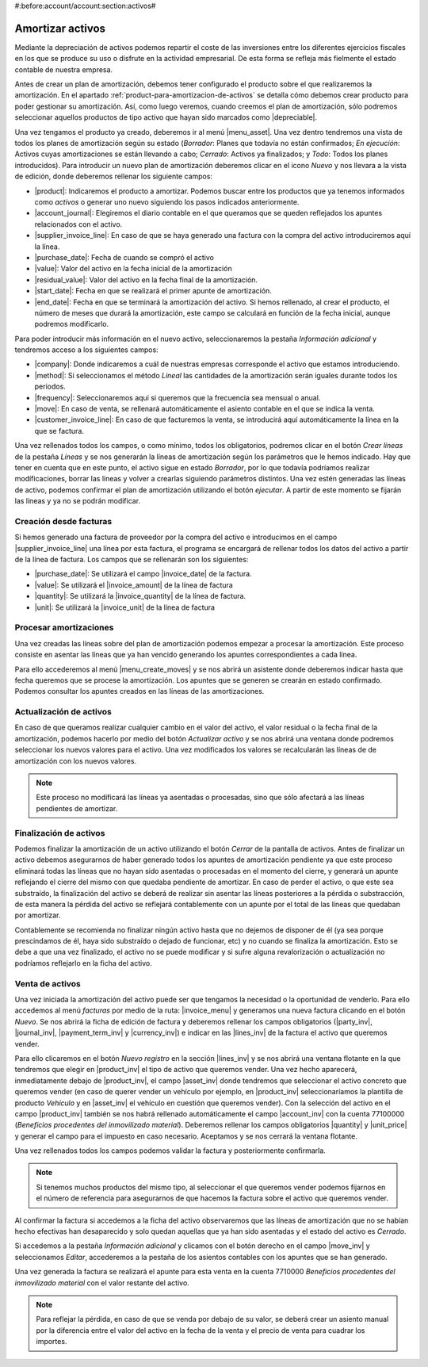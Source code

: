 #:before:account/account:section:activos#

=================
Amortizar activos
=================
Mediante la depreciación de activos podemos repartir el coste de las
inversiones entre los diferentes ejercicios fiscales en los que se produce su uso
o disfrute en la actividad empresarial. De esta forma se refleja más fielmente el
estado contable de nuestra empresa.

Antes de crear un plan de amortización, debemos tener configurado el producto sobre
el que realizaremos la amortización. En el apartado
:ref:`product-para-amortizacion-de-activos` se detalla cómo debemos crear
producto para poder gestionar su amortización. Así, como luego veremos, 
cuando creemos el plan de amortización, sólo podremos seleccionar aquellos
productos de tipo activo que hayan sido marcados como |depreciable|.

Una vez tengamos el producto ya creado, deberemos ir al menú |menu_asset|.
Una vez dentro tendremos una vista de todos los planes de amortización
según su estado (*Borrador*: Planes que todavía no están confirmados; *En ejecución*:
Activos cuyas amortizaciones se están llevando a cabo; *Cerrado*: Activos ya
finalizados; y *Todo*: Todos los planes introducidos). Para introducir un nuevo
plan de amortización deberemos clicar en el icono  *Nuevo* y nos llevara a la vista
de edición, donde deberemos rellenar los siguiente campos:

* |product|: Indicaremos el producto a amortizar. Podemos buscar entre los productos
  que ya tenemos informados como *activos* o generar uno nuevo siguiendo los pasos
  indicados anteriormente.
* |account_journal|: Elegiremos el diario contable en el que queramos que se queden
  reflejados los apuntes relacionados con el activo.
* |supplier_invoice_line|: En caso de que se haya generado una factura con la
  compra del activo introduciremos aquí la línea.
* |purchase_date|: Fecha de cuando se compró el activo
* |value|: Valor del activo en la fecha inicial de la amortización
* |residual_value|: Valor del activo en la fecha final de la amortización.
* |start_date|: Fecha en que se realizará el primer apunte de amortización.
* |end_date|: Fecha en que se terminará la amortización del activo. Si hemos
  rellenado, al crear el producto, el número de meses que durará la amortización,
  este campo se calculará en función de la fecha inicial, aunque podremos
  modificarlo.

Para poder introducir más información en el nuevo activo, seleccionaremos la
pestaña *Información adicional* y tendremos acceso a los siguientes campos:

* |company|: Donde indicaremos a cuál de nuestras empresas corresponde el activo que
  estamos introduciendo. 

* |method|: Si seleccionamos el método *Lineal* las cantidades de la amortización
  serán iguales durante todos los periodos.

* |frequency|: Seleccionaremos aquí si queremos que la frecuencia sea mensual o anual.

* |move|: En caso de venta, se rellenará automáticamente el asiento contable en el
  que se indica la venta.

* |customer_invoice_line|: En caso de que facturemos la venta, se introducirá
  aquí automáticamente la línea en la que se factura.

Una vez rellenados todos los campos, o como mínimo, todos los obligatorios, podremos
clicar en el botón *Crear líneas* de la pestaña *Líneas* y se nos generarán la líneas de
amortización según los parámetros que le hemos indicado. Hay que tener en cuenta
que en este punto, el activo sigue en estado *Borrador*, por lo que todavía podríamos realizar
modificaciones, borrar las líneas y volver a crearlas siguiendo parámetros distintos.
Una vez estén generadas las líneas de activo, podemos confirmar el plan de amortización
utilizando el botón *ejecutar*. A partir de este momento se fijarán las líneas y ya no se
podrán modificar.


Creación desde facturas
=======================
Si hemos generado una factura de proveedor por la compra del activo e introducimos
en el campo |supplier_invoice_line| una línea por esta factura, el programa se
encargará de rellenar todos los datos del activo a partir de la línea de factura.
Los campos que se rellenarán son los siguientes:

* |purchase_date|: Se utilizará el campo |invoice_date| de la factura.
* |value|: Se utilizará el |invoice_amount| de la línea de factura
* |quantity|: Se utilizará la |invoice_quantity| de la línea de factura.
* |unit|: Se utilizará la |invoice_unit| de la línea de factura


Procesar amortizaciones
=======================
Una vez creadas las líneas sobre del plan de amortización podemos empezar a procesar
la amortización. Este proceso consiste en asentar las líneas que ya han vencido 
generando los apuntes correspondientes a cada línea.

Para ello accederemos al menú |menu_create_moves| y se nos abrirá un asistente donde
deberemos indicar hasta que fecha queremos que se procese la amortización.
Los apuntes que se generen se crearán en estado confirmado. Podemos consultar los
apuntes creados en las líneas de las amortizaciones.


Actualización de activos
========================

En caso de que queramos realizar cualquier cambio en el valor del activo, el valor
residual o la fecha final de la amortización, podemos hacerlo por medio del
botón *Actualizar activo* y se nos abrirá una ventana donde podremos
seleccionar los nuevos valores para el activo. Una vez modificados los valores
se recalcularán las líneas de de amortización con los nuevos valores.

.. note::
   Este proceso no modificará las líneas ya asentadas o procesadas, sino que sólo 
   afectará a las líneas pendientes de amortizar.


Finalización de activos
=======================

Podemos finalizar la amortización de un activo utilizando el botón *Cerrar* de la
pantalla de activos. Antes de finalizar un activo debemos asegurarnos de haber generado
todos los apuntes de amortización pendiente ya que este proceso eliminará todas las
líneas que no hayan sido asentadas o procesadas en el momento del cierre, y generará
un apunte reflejando el cierre del mismo con que quedaba pendiente de amortizar.
En caso de perder el activo, o que este sea substraído, la finalización del activo se 
deberá de realizar sin asentar las líneas posteriores a la pérdida o substracción, de 
esta manera la pérdida del activo se reflejará contablemente con un apunte por el 
total de las líneas que quedaban por amortizar.

Contablemente se recomienda no finalizar ningún activo hasta que no dejemos
de disponer de él (ya sea porque prescindamos de él, haya sido substraído o dejado
de funcionar, etc) y no cuando se finaliza la amortización.
Esto se debe a que una vez finalizado, el activo no se puede modificar
y si sufre alguna revalorización o actualización no podríamos reflejarlo en la ficha
del activo.


Venta de activos
================

Una vez iniciada la amortización del activo puede ser que tengamos la necesidad o
la oportunidad de venderlo. Para ello accedemos al menú *facturas* por medio de la
ruta: |invoice_menu| y generamos una nueva factura clicando en el botón *Nuevo*.
Se nos abrirá la ficha de edición de factura y deberemos rellenar los
campos obligatorios (|party_inv|, |journal_inv|, |payment_term_inv| y
|currency_inv|) e indicar en las |lines_inv| de la factura el activo que queremos
vender.

Para ello clicaremos en el botón *Nuevo registro* en la sección |lines_inv| y se nos abrirá
una ventana flotante en la que tendremos que elegir en |product_inv| el tipo de activo que
queremos vender. Una vez hecho aparecerá, inmediatamente debajo de |product_inv|, el campo
|asset_inv| donde tendremos que seleccionar el activo concreto que queremos vender (en caso
de querer vender un vehículo por ejemplo, en |product_inv| seleccionaríamos la plantilla
de producto *Vehículo* y en |asset_inv| el vehículo en cuestión que queremos vender).
Con la selección del activo en el campo |product_inv| también se nos habrá rellenado
automáticamente el campo |account_inv| con la cuenta 77100000 (*Beneficios procedentes
del inmovilizado material*). Deberemos rellenar los campos obligatorios |quantity| y
|unit_price| y generar el campo para el impuesto en caso necesario. Aceptamos y se nos
cerrará la ventana flotante.

Una vez rellenados todos los campos podemos validar la factura y posteriormente
confirmarla.

.. Note::
   Si tenemos muchos productos del mismo tipo, al seleccionar el que queremos vender
   podemos fijarnos en el número de referencia para asegurarnos de que hacemos la factura sobre
   el activo que queremos vender.

Al confirmar la factura si accedemos a la ficha del activo observaremos que las líneas
de amortización que no se habían hecho efectivas han desaparecido y solo quedan aquellas
que ya han sido asentadas y el estado del activo es *Cerrado*.

Si accedemos a la pestaña *Información adicional* y clicamos con el botón derecho en el
campo |move_inv| y seleccionamos *Editar*, accederemos a la pestaña de los asientos
contables con los apuntes que se han generado.

Una vez generada la factura se realizará el apunte para esta venta en la cuenta 7710000
*Beneficios procedentes del inmovilizado material* con el valor restante del activo.

.. Note::
   Para reflejar la pérdida, en caso de que se venda por debajo de su valor, se deberá
   crear un asiento manual por la diferencia entre el valor del activo en la fecha de
   la venta y el precio de venta para cuadrar los importes.

.. |depreciable| field:: product.template/depreciable
.. |product| field:: account.asset/product
.. |account_journal| field:: account.asset/account_journal
.. |supplier_invoice_line| field:: account.asset/supplier_invoice_line
.. |value| field:: account.asset/value
.. |residual_value| field:: account.asset/residual_value
.. |purchase_date| field:: account.asset/purchase_date
.. |start_date| field:: account.asset/start_date
.. |end_date| field:: account.asset/end_date
.. |supplier_invoice_line| field:: account.asset/supplier_invoice_line
.. |unit| field:: account.asset/unit
.. |quantity| field:: account.asset/quantity
.. |company| field:: account.asset/company
.. |method| field:: account.asset/depreciation_method
.. |frequency| field:: account.asset/frequency
.. |move| field:: account.asset/move
.. |customer_invoice_line| field:: account.asset/customer_invoice_line
.. |invoice_unit| field:: account.invoice.line/unit
.. |invoice_quantity| field:: account.invoice.line/quantity
.. |invoice_amount| field:: account.invoice.line/amount
.. |invoice_date| field:: account.invoice/invoice_date
.. |invoice_menu| tryref:: account_invoice.menu_invoice_out_invoice_form/complete_name
.. |party_inv| field:: account.invoice/party
.. |journal_inv| field:: account.invoice/journal
.. |payment_term_inv| field:: account.invoice/payment_term
.. |currency_inv| field:: account.invoice/currency
.. |lines_inv| field:: account.invoice/lines
.. |product_inv| field:: account.invoice.line/product
.. |asset_inv| field:: account.invoice.line/asset
.. |account_inv| field:: account.invoice.line/account
.. |quantity| field:: account.invoice.line/quantity
.. |unit_price| field:: account.invoice.line/unit_price
.. |menu_asset| tryref:: account_asset.menu_asset_form/complete_name
.. |menu_create_moves| tryref:: account_asset.menu_create_moves/complete_name
.. |move_inv| field:: account.asset.line/move
